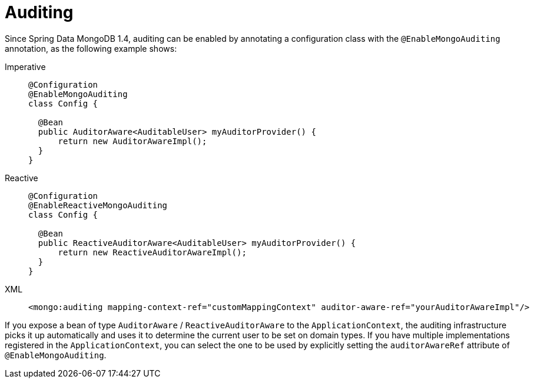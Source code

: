 [[mongo.auditing]]
= Auditing

Since Spring Data MongoDB 1.4, auditing can be enabled by annotating a configuration class with the `@EnableMongoAuditing` annotation, as the following example shows:

[tabs]
======
Imperative::
+
[source,java,indent=0,subs="verbatim,quotes",role="primary"]
----
@Configuration
@EnableMongoAuditing
class Config {

  @Bean
  public AuditorAware<AuditableUser> myAuditorProvider() {
      return new AuditorAwareImpl();
  }
}
----

Reactive::
+
[source,java,indent=0,subs="verbatim,quotes",role="secondary"]
----
@Configuration
@EnableReactiveMongoAuditing
class Config {

  @Bean
  public ReactiveAuditorAware<AuditableUser> myAuditorProvider() {
      return new ReactiveAuditorAwareImpl();
  }
}
----

XML::
+
[source,xml,indent=0,subs="verbatim,quotes",role="secondary"]
----
<mongo:auditing mapping-context-ref="customMappingContext" auditor-aware-ref="yourAuditorAwareImpl"/>
----
======

If you expose a bean of type `AuditorAware` / `ReactiveAuditorAware` to the `ApplicationContext`, the auditing infrastructure picks it up automatically and uses it to determine the current user to be set on domain types.
If you have multiple implementations registered in the `ApplicationContext`, you can select the one to be used by explicitly setting the `auditorAwareRef` attribute of `@EnableMongoAuditing`.
